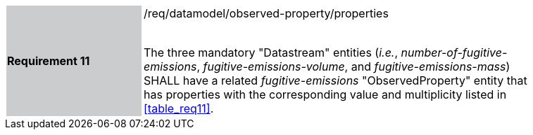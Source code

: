 [width="90%",cols="2,6"]
|===
|*Requirement 11* {set:cellbgcolor:#CACCCE}|/req/datamodel/observed-property/properties +
 +

The three mandatory "Datastream" entities (_i.e._, _number-of-fugitive-emissions_, _fugitive-emissions-volume_, and _fugitive-emissions-mass_) SHALL have a related _fugitive-emissions_ "ObservedProperty" entity that has properties with the corresponding value and multiplicity listed in <<table_req11>>. {set:cellbgcolor:#FFFFFF}
|===
